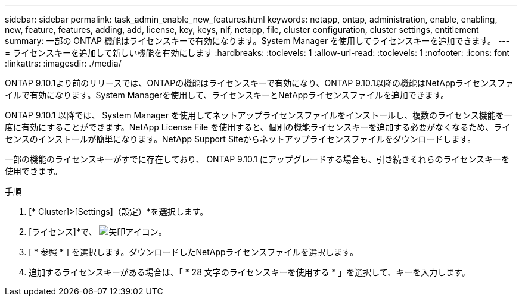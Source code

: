 ---
sidebar: sidebar 
permalink: task_admin_enable_new_features.html 
keywords: netapp, ontap, administration, enable, enabling, new, feature, features, adding, add, license, key, keys, nlf, netapp, file, cluster configuration, cluster settings, entitlement 
summary: 一部の ONTAP 機能はライセンスキーで有効になります。System Manager を使用してライセンスキーを追加できます。 
---
= ライセンスキーを追加して新しい機能を有効にします
:hardbreaks:
:toclevels: 1
:allow-uri-read: 
:toclevels: 1
:nofooter: 
:icons: font
:linkattrs: 
:imagesdir: ./media/


[role="lead"]
ONTAP 9.10.1より前のリリースでは、ONTAPの機能はライセンスキーで有効になり、ONTAP 9.10.1以降の機能はNetAppライセンスファイルで有効になります。System Managerを使用して、ライセンスキーとNetAppライセンスファイルを追加できます。

ONTAP 9.10.1 以降では、 System Manager を使用してネットアップライセンスファイルをインストールし、複数のライセンス機能を一度に有効にすることができます。NetApp License File を使用すると、個別の機能ライセンスキーを追加する必要がなくなるため、ライセンスのインストールが簡単になります。NetApp Support Siteからネットアップライセンスファイルをダウンロードします。

一部の機能のライセンスキーがすでに存在しており、 ONTAP 9.10.1 にアップグレードする場合も、引き続きそれらのライセンスキーを使用できます。

.手順
. [* Cluster]>[Settings]（設定）*を選択します。
. [ライセンス]*で、 image:icon_arrow.gif["矢印アイコン"]。
. [ * 参照 * ] を選択します。ダウンロードしたNetAppライセンスファイルを選択します。
. 追加するライセンスキーがある場合は、「 * 28 文字のライセンスキーを使用する * 」を選択して、キーを入力します。

